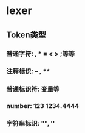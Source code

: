 * lexer
** Token类型
*** 普通字符: , * = < > ;等等
*** 注释标识: -- , /**/
*** 普通标识符: 变量等
*** number: 123 1234.4444 
*** 字符串标识: "", ''
